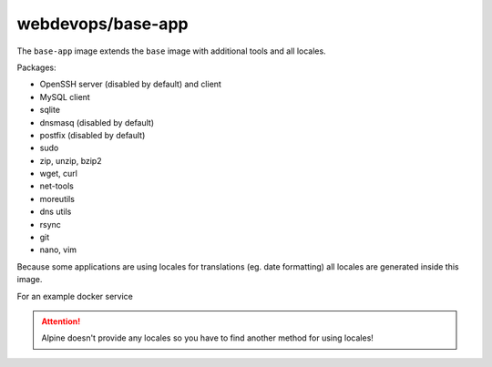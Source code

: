 ==================
webdevops/base-app
==================

The ``base-app`` image extends the ``base`` image with additional tools and all locales.

Packages:

- OpenSSH server (disabled by default) and client
- MySQL client
- sqlite
- dnsmasq (disabled by default)
- postfix (disabled by default)
- sudo
- zip, unzip, bzip2
- wget, curl
- net-tools
- moreutils
- dns utils
- rsync
- git
- nano, vim

Because some applications are using locales for translations (eg. date formatting) all locales are generated inside
this image.

For an example docker service

.. attention:: Alpine doesn't provide any locales so you have to find another method for using locales!

